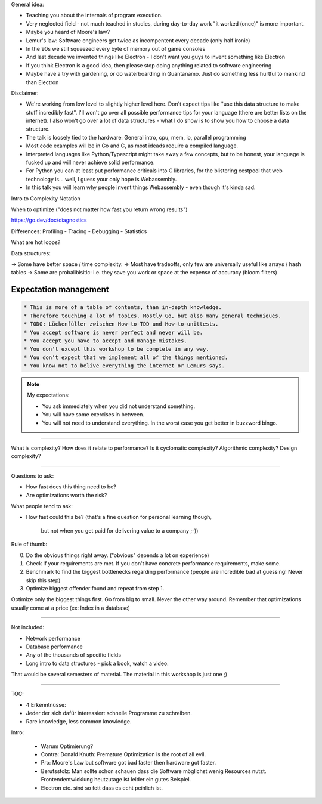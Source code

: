 

General idea:

* Teaching you about the internals of program execution.
* Very neglected field - not much teached in studies, during day-to-day work "it worked (once)" is more important.
* Maybe you heard of Moore's law?
* Lemur's law: Software engineers get twice as incompentent every decade (only half ironic)
* In the 90s we still squeezed every byte of memory out of game consoles
* And last decade we invented things like Electron - I don't want you guys to invent something like Electron
* If you think Electron is a good idea, then please stop doing anything related to software engineering
* Maybe have a try with gardening, or do waterboarding in Guantanamo. Just do something less hurtful to mankind than Electron

Disclaimer:

* We're working from low level to slightly higher level here. Don't expect tips like "use this data structure to make
  stuff incredibly fast". I'll won't go over all possible performance tips for your language (there are better
  lists on the internet). I also won't go over a lot of data structures - what I do show is to show you how to choose
  a data structure.
* The talk is loosely tied to the hardware: General intro, cpu, mem, io, parallel programming
* Most code examples will be in Go and C, as most ideads require a compiled language.
* Interpreted languages like Python/Typescript might take away a few concepts, but to be honest,
  your language is fucked up and will never achieve solid performance.
* For Python you can at least put performance criticals into C libraries, for the blistering cestpool
  that web technology is... well, I guess your only hope is Webassembly.
* In this talk you will learn why people invent things Webassembly - even though it's kinda sad.



Intro to Complexity Notation

When to optimize ("does not matter how fast you return wrong results")

https://go.dev/doc/diagnostics

Differences: Profiling - Tracing - Debugging - Statistics

What are hot loops?

Data structures:

-> Some have better space / time complexity.
-> Most have tradeoffs, only few are universally useful like arrays / hash tables
-> Some are probalibisitic: i.e. they save you work or space at the expense of accuracy (bloom filters)


Expectation management
======================

.. code-block::

    * This is more of a table of contents, than in-depth knowledge.
    * Therefore touching a lot of topics. Mostly Go, but also many general techniques.
    * TODO: Lückenfüller zwischen How-to-TDD und How-to-unittests.
    * You accept software is never perfect and never will be.
    * You accept you have to accept and manage mistakes.
    * You don't except this workshop to be complete in any way.
    * You don't expect that we implement all of the things mentioned.
    * You know not to belive everything the internet or Lemurs says.

.. note::

    My expectations:

    * You ask immediately when you did not understand something.
    * You will have some exercises in between.
    * You will not need to understand everything.
      In the worst case you get better in buzzword bingo.


-----

What is complexity?
How does it relate to performance?
Is it cyclomatic complexity? Algorithmic complexity? Design complexity?

-----

Questions to ask:

* How fast does this thing need to be?
* Are optimizations worth the risk?

What people tend to ask:

* How fast could this be?
  (that's a fine question for personal learning though,
   but not when you get paid for delivering value to a company ;-))

Rule of thumb:

0. Do the obvious things right away. ("obvious" depends a lot on experience)
1. Check if your requirements are met. If you don't have concrete performance requirements, make some.
2. Benchmark to find the biggest bottlenecks regarding performance (people are incredible bad at guessing! Never skip this step)
3. Optimize biggest offender found and repeat from step 1.

Optimize only the biggest things first. Go from big to small. Never the other way around.
Remember that optimizations usually come at a price (ex: Index in a database)

----

Not included:

- Network performance
- Database performance
- Any of the thousands of specific fields
- Long intro to data structures - pick a book, watch a video.

That would be several semesters of material.
The material in this workshop is just one ;)

----


TOC:

* 4 Erkenntnüsse:
* Jeder der sich dafür interessiert schnelle Programme zu schreiben.
* Rare knowledge, less common knowledge.

Intro:

    * Warum Optimierung?
    * Contra: Donald Knuth: Premature Optimization is the root of all evil.
    * Pro: Moore's Law but software got bad faster then hardware got faster.
    * Berufsstolz: Man sollte schon schauen dass die Software möglichst wenig
      Resources nutzt. Frontendentwicklung heutzutage ist leider ein gutes Beispiel.
    * Electron etc. sind so fett dass es echt peinlich ist.
